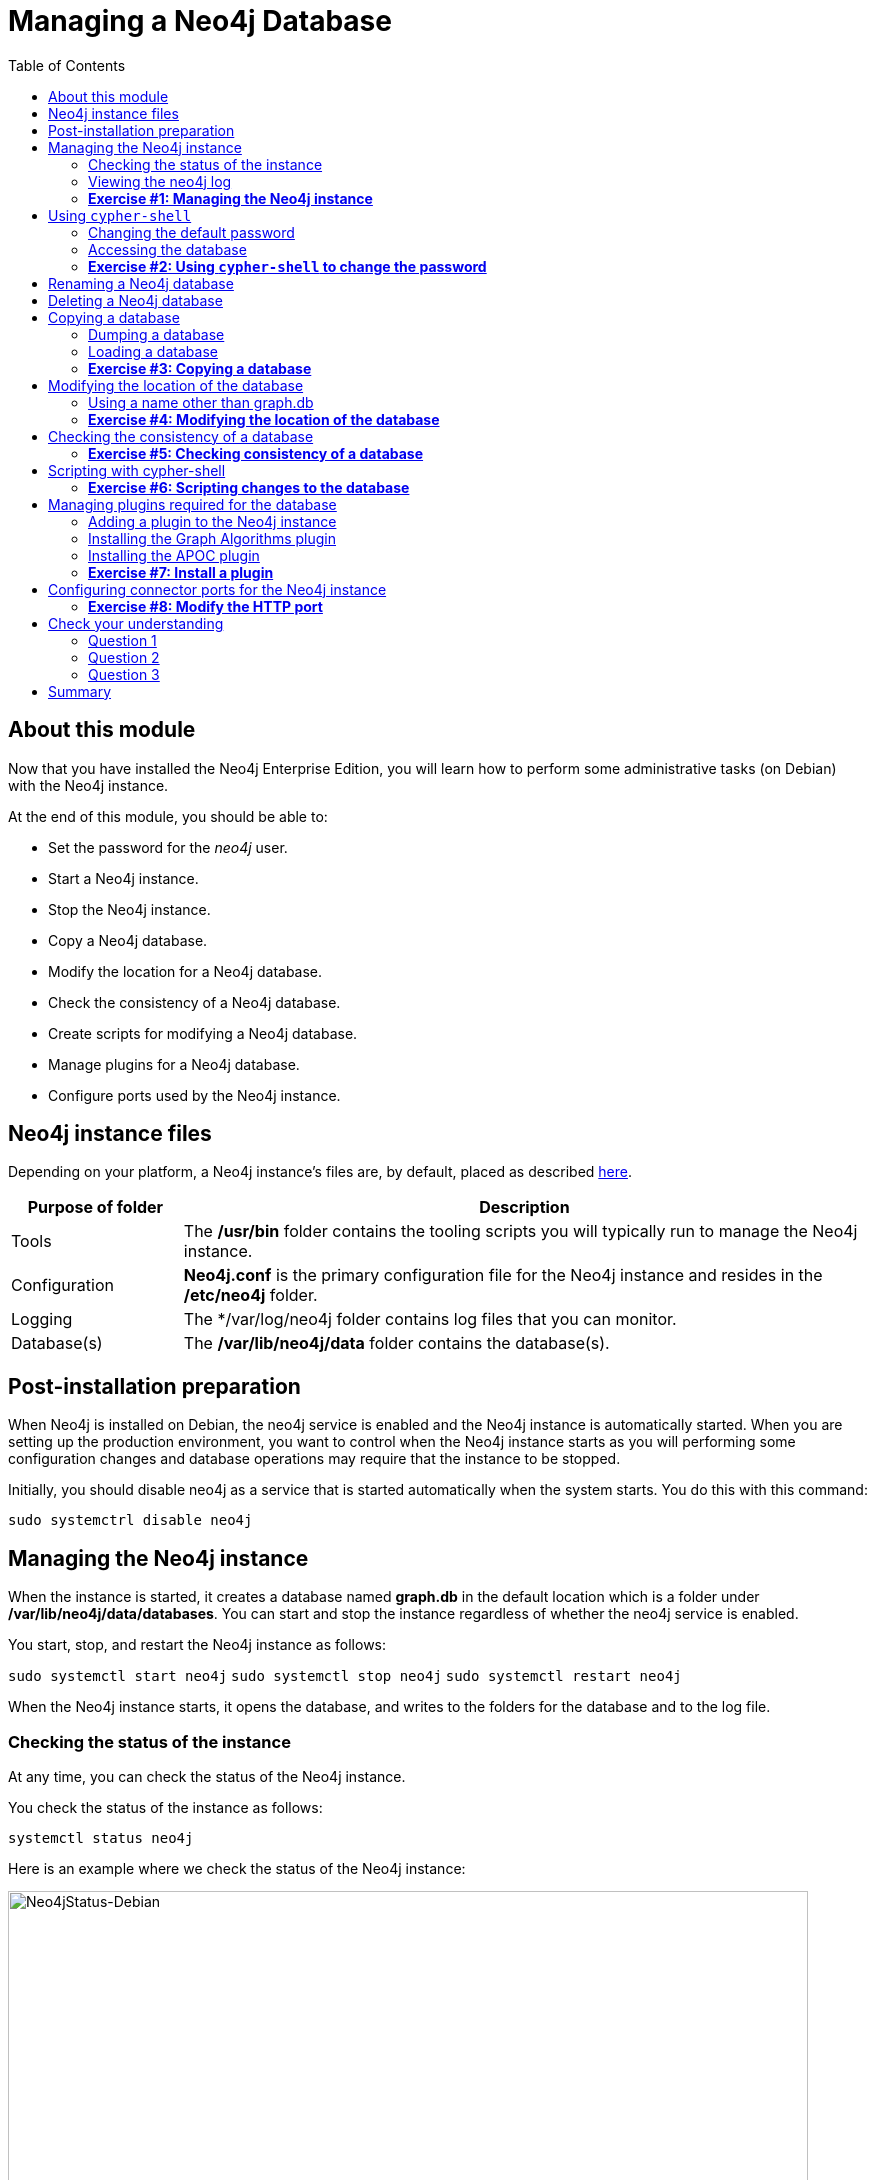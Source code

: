 
= Managing a Neo4j Database
:presenter: Neo Technology
:twitter: neo4j
:email: info@neotechnology.com
:neo4j-version: 3.5
:currentyear: 2018
:doctype: book
:toc: left
:toclevels: 3
:experimental:
//:imagedir: https://s3-us-west-1.amazonaws.com/data.neo4j.com/neo4j-admin/img
:imagedir: ../img


++++
	<script type='text/javascript'>
	var loc = window.location;
	if (loc.hostname == "neo4j.com" && loc.search.indexOf("aliId=") == -1 ) {
	 loc.pathname = "/graphacademy/online-training/XXXX/"	
	}
	document.write(unescape("%3Cscript src='//munchkin.marketo.net/munchkin.js' type='text/javascript'%3E%3C/script%3E"));
	</script>
	<script>Munchkin.init('773-GON-065');</script>
++++

== About this module

Now that you have installed the Neo4j Enterprise Edition, you will learn how to perform some administrative tasks (on Debian) with the Neo4j instance.

At the end of this module, you should be able to:
[square]
* Set the password for the _neo4j_ user.
* Start a Neo4j instance.
* Stop the Neo4j instance.
* Copy a Neo4j database.
* Modify the location for a Neo4j database.
* Check the consistency of a Neo4j database.
* Create scripts for modifying a Neo4j database.
* Manage plugins for a Neo4j database.
* Configure ports used by the Neo4j instance.

== Neo4j instance files

Depending on your platform, a Neo4j instance's files are, by default, placed as described https://neo4j.com/docs/operations-manual/3.5/configuration/file-locations/[here]. 

[cols="20,80", options="header",stripes="none"]
|====
 *Purpose of folder*
|*Description*
| 
{set:cellbgcolor:white}
Tools
|The  */usr/bin* folder contains the tooling scripts you will typically run to manage the Neo4j instance. 
|Configuration
|*Neo4j.conf* is the primary configuration file for the Neo4j instance and resides in the */etc/neo4j* folder. 
|Logging
|The */var/log/neo4j folder contains log files that you can monitor.
|Database(s)
|The */var/lib/neo4j/data* folder contains the database(s).
|====
{set:cellbgcolor!}

== Post-installation preparation

When Neo4j is installed on Debian, the neo4j service is enabled and the Neo4j instance is automatically started. 
When you are setting up the production environment, you want to control when the Neo4j instance starts as you will performing some configuration changes and database operations may require that the instance to be stopped.

Initially, you should disable neo4j as a service that is started automatically when the system starts. You do this with this command:

`sudo systemctrl disable neo4j`

== Managing the Neo4j instance

When the instance is started, it creates a database named *graph.db* in the default location which is a folder under */var/lib/neo4j/data/databases*. You can start and stop the instance regardless of whether the neo4j service is enabled.

You start, stop, and restart the Neo4j instance as follows:

`sudo systemctl start neo4j`
`sudo systemctl stop neo4j`
`sudo systemctl restart neo4j`

When the Neo4j instance starts, it opens the database, and writes to the folders for the database and to the log file.

=== Checking the status of the instance

At any time, you can check the status of the Neo4j instance.

You check the status of the instance as follows:

`systemctl status neo4j`

Here is an example where we check the status of the Neo4j instance:

image::{imagedir}/Neo4jStatus-Debian.png[Neo4jStatus-Debian,width=800,align=center]

Here we see that the instance is started. Notice that the service is disabled as well.
After the instance is started you can identify the process ID (Main PID) from the status command on Debian. It is sometimes helpful to know the process ID of the Neo4j instance (JVM) in the event that it is unresponsive and you must kill it.

=== Viewing the neo4j log

The status command gives you a short glimpse of the status of the Neo4j instance. In some cases, although the instance is _active_, it may not have started successfully. You may want to examine more information about the instance, such as the folders it is using at runtime and information about activity against the instance, and especially if any errors occurred during startup. As an administrator, you should become familiar with the types of records that are written to the log file(s) for the Neo4j instance. 

You can view the log file for the instance on Debian as follows:

`journalctl -u neo4j`  to view the entire neo4j log file
`journalctl -e -u neo4j` to view the end of the neo4j log file

Here is the result from journalctl:

image::{imagedir}/FirstNeo4jLog-Debian.png[FirstNeo4jLog-Debian,width=800,align=center]

When the Neo4j instance starts, you can also confirm that it is started by seeing the _Started_ record in the log file.

=== *Exercise #1: Managing the Neo4j instance*

In this Exercise, you will stop and start the Neo4j instance and view its status and log file.

*Before you begin*

You should disable the neo4j service `sudo systemctrl disable neo4j`.

*Exercise steps*:

. Open a terminal on your system.
. View the status of the Neo4j instance.
. Stop the Neo4j instance.
. View the status of the Neoj instance.
. Examine the Neo4j log file.
. Examine the files and folders created for this Neo4j instance.

== Using `cypher-shell`

`cypher-shell` enables you to access the Neo4j database from a terminal window.  You simply log into the database using `cypher-shell` with your credentials:

`/usr/bin/cypher-shell -u neo4j -p neo4j`

Once authenticated, you enter Cypher statements to execute just as they would in Neo4j Browser. One caveat with `cypher-shell`, however is that all Cypher commands [.underline]#must# end with `;`. You exit `cypher-shell` with the command `:exit`.

Here is an example showing that we can successfully log in to the database for the Neo4j instance, provide the default credentials _neo4j/neo4j_:

image::{imagedir}/InitialCypherShellLogin-Debian.png[InitialCypherShellLogin-Debian,width=800,align=center]

=== Changing the default password

If we were to attempt to access the database for the first time, we would receive an error. This is because the default credentials neo4j/neo4j [underline]#must# be changed. As an administrator, you want to control who can manage this Neo4j instance and its database. To do so, you change the default password for the _neo4j_ user. Later in this training, you will learn more about securing Neo4j. 

While logged into the database in `cypher-shell`, you execute the procedure to change the password:

`CALL dbms.changePassword('newPassword');

In this example, we log into `cypher-shell` with our credentials. Then we execute the Cypher command to change the password. Finally, we specify `:exit` to log out of `cypher-shell`.

image::{imagedir}/ChangePassword-Debian.png[ChangePassword-Debian,width=1000,align=center]

After changing the default password for the Neo4j instance (database), we are now able to access the database after logging in with the new credentials. 

=== Accessing the database

Here is an example where we execute a Cypher statement against the empty database where we list all active queries:

image::{imagedir}/CypherShellStatement-Debian.png[CypherShellStatement-Debian,width=1000,align=center]

When you are done with `cypher-shell`, you enter `:exit` to exit.

=== *Exercise #2: Using `cypher-shell` to change the password*

In this Exercise, you will log in to the database with `cypher-shell`, change the password for the database, and execute a Cypher statement to load the database.

*Before you begin*

You should ensure that the Neo4j instance is started.

*Exercise steps*:

. Open a terminal on your system.
. Log into the database with `cypher-shell` using the default credentials of _neo4j/neo4j_.
. Execute the Cypher statement, `CALL dbms.listQueries();`. Do you get an error?
. Execute the Cypher statement to change the password to something you will remember.
. Exit out of `cypher-shell`.
. Log into the database with `cypher-shell` using the new credentials.
. Execute the Cypher statement, `CALL dbms.listQueries();`.
. Open this Cypher https://s3-us-west-1.amazonaws.com/data.neo4j.com/admin-neo4j/movieDB.cypher[file]. This file contains the Cypher statements to load the database with movie data. Copy the contents of this file onto your clipboard.
. Paste the contents of the file into your `cypher-shell` session and press the `ENTER` key to execute the statements. You should see something like the following:

image::{imagedir}/Ex2-LoadMovieDB-cypher-shell.png[Ex2-LoadMovieDB-cypher-shell,width=1000,align=center]

[start=10]
. The database is now populated with the _Movie_ data. Execute a Cypher statement to retrieve data from the database, for example: `MATCH (p:Person) WHERE p.name="Tom Cruise" RETURN p.name, p.born;` You should see the following:

image::{imagedir}/Ex2-RetrieveData.png[Ex2-RetrieveData,width=1000,align=center]

[start=11]
. Exit `cypher-shell`.

== Renaming a Neo4j database

By default, the Neo4j database is located in the */var/lib/neo4j/data/databases* folder. The database is represented by a subfolder with the default name, *graph.db*. You should never modify, copy, or move any files or folders under *graph.db*.

A key file for a Neo4j instance is */etc/neo4j/neo4j.conf*. This file contains all settings used by the Neo4j instance at runtime. Here is a portion of the default *neo4j.conf* file that is installed with Neo4j. The setting for the name of the database is the property _dbms.active_database_, which, by default, is *graph.db* Since this is the default configuration as installed, this setting is commented out in the configuration file because Neo4j assumes that the default will be used a runtime.

image::{imagedir}/DefaultNeo4jConfig.png[DefaultNeo4jConfig,width=800,align=center]

If you wanted to change the name of the Neo4j database, you could change the folder name *graph.db* to another name, but if you do so, you must uncomment the line in *neo4j.conf* for _dbms.active_database_ to match what you have renamed the database folder to. You must make this type of change in the configuration when the Neo4j instance is stopped.

== Deleting a Neo4j database

You would want to delete a Neo4j database for a couple of reasons:

[square]
* The database is no longer needed or usable and you want to recreate a fresh database.
* The database is no longer needed and you want to remove it so that a new database can be used. To do this you would load a new database which you will learn about next in this module.

To delete a Neo4j database you must:

. Stop the Neo4j instance.
. Remove the folder for the active database.
.. . For example, delete the *graph.db* database: `rm -rf /var/lib/neo4j/data/databases/graph.db`

If you were to start the Neo4j instance, it would recreate an empty database. If you want to copy an existing database for use with this Neo4j instance, you dump and load an existing database to be used as the active database. Then you can start the Neo4j instance. You will learn about dumping an loading a database next.

== Copying a database

The structure of a Neo4j database is proprietary and could change from one release to another. You should [underline]#never# copy the database from one location in the filesystem/network to another location.

To copy a database that, perhaps you want to have as an additional copy or you want to give  to another user for use on their system, you must:

. Stop the Neo4j instance.
. Ensure that the folder where you will dump the database exists.
. Use the *dump* command of the `neo4j-admin` tool to create the dump file.

Then, if you want to create a database from the dump file to use in a Neo4j instance, you must:

. Stop the Neo4j instance.
. Determine what you will call the new database and adjust *neo4j.conf* to use this database as the active database.
. Use the *load* command of the `neo4j-admin` tool to create the database from the dump file using the same name you specify in the *neo4j.conf* file.
. Start the Neo4j instance.

=== Dumping a database

To dump a database, the Neo4j instance must be stopped.
Here is how to use the *dump* command of the  `neo4j-admin` tool to dump a database to a file:

`neo4j-admin dump --database=db-folder --to=db-target-folder/db-dump-file`

_where:_

{set:cellbgcolor:white}
[frame="none",,width="80%"cols="20,80",stripes=none]
|===
|_db-folder_
|is the name of the folder representing source database to be dumped.
|_db-target-folder_
|is the folder in the filesystem where you want to place the dumped database. This folder must exist.
|_db-dump-file_
|is the name of the dump file that will be created.
|===
{set:cellbgcolor!}

Here is an example where we have previously renamed the database to be _movie.db_ and we have created a folder named _dumps_. We dump the _movie.db_ using `neo4j-admin`:

image::{imagedir}/DumpDatabase.png[DumpDatabase,width=1000,align=center]

After the dump file, _movie-dump_ is created, you can move it anywhere on filesystem or network.

=== Loading a database

Assuming that you have a dump file to use, you must first determine what the name of the target database will be. If you use an existing database name, the load command, can overwrite the database. If you want to create a new database, then you specify a database name that does not already exist. To perform the load command, the Neo4j instance must be stopped. In addition, the user:group permissions of the files created must be neo4j:neo4j. 

[NOTE]
You must either perform the load operation as the neo4j user, or after the load, you must change the owner of all files and folders created to neo4j:neo4j.

Here is how to use the *load* command of the  `neo4j-admin` tool to load a database from a file:

`neo4j-admin load --from=path/db-dump-file --database=db-folder [--force=true]`
_where:_

{set:cellbgcolor:white}
[frame="none",,width="80%"cols="20,80",stripes=none]
|===
|_path_
|is a folder in the filesystem where the dump file resides.
|_db-dump-file_
|is the file previously created with the *dump* command of `neo4j-admin`.
|_db-folder_
|is the name of the database that will be created or overwritten if --force is specified as `true`.
|===
{set:cellbgcolor!}

Here is an example where we load the contents of *movie-dump* into a database named *movie2.db*. 

image::{imagedir}/LoadDatabase.png[LoadDatabase,width=1000,align=center]

In order to access this newly created and loaded database, we must modify *neo4j.conf* to use *movie2.db* as the active database before starting the Neo4j instance:

image::{imagedir}/Movie2ActiveDatabase.png[Movie2ActiveDatabase,width=1000,align=center]

A best practice is to examine the log file for the Neo4j instance after you have made any configuration changes.

=== *Exercise #3: Copying a database*

In this Exercise, you will make a copy of your active database that has the movie data in it and use the dump file to create a database.

*Before you begin*

You should have loaded the *graph.db* database with the movie data (Exercise #2) and stopped the Neo4j instance.

*Exercise steps*:

. Open a terminal on your system.
. Create a folder named /usr/local/work*.
. Use the `neo4j-admin` script to dump the *graph.db* database to the *work* folder. You should do something like this:

image::{imagedir}/Ex3-movie-dump.png[Ex3-movie-dump,width=1000,align=center]

[start=4]
. Notice that this dump file is simply a file that can be copied to any location.
. Delete the *graph.db* database.
. Use the `neo4j-admin` script to load the database from the dump file you just created. Name the database *movie.db*. Note that you should perform the load as the _neo4j_ user. If you do not have the credentials to log in as the _neo4j_ users, then you can change the owner of the files later. You should do something like this:

image::{imagedir}/Ex3-movie-load.png[Ex3-movie-load,width=1000,align=center]

[start=7]
. Modify *neo4j.conf* to use *movie.db* as the active database.

image::{imagedir}/Ex3-movie-cfg.png[x3-movie-cfg,width=1000,align=center]

[start=8]
. If you did not perform the load as the user _neo4j_, you must change the owner:group of all files and folders under *movie.db* to be _neo4j:neo4j_. For example, change directory to the *movie.db* folder and  then enter the command: 
       `sudo chown -R neo4j:neo4j *`.  
	   This will recursively change the owner and group to all files and folders under *movie.db*.

. Start the Neo4j instance.
. Examine the log file to ensure that the instance started with no errors.
. Access the database using `cypher-shell`. Can you see the movie data in the database?

image::{imagedir}/Ex3-AccessDB.png[Ex3-AccessDB,width=800,align=center]

== Modifying the location of the database

If you do not want the database used by the Neo4j instance to reside in the same location as the Neo4j installation, you can modify its location in the *neo4j.conf* file. If you specify a new location for the data, it must exist in the filesystem and the folder must be owned by _neo4j:neo4j_.

Here we have specified a new location for the data in the configuration file:

image::{imagedir}/ModifyDataLocation.png[ModifyDataLocation,width=800,align=center]

We ensure that the location for the data exists and then we can start the Neo4j instance. If this is the first time Neo4j has been started for this location, a new database named *graph.db* will be created. This is because we are using the default database name in the configuration file.

image::{imagedir}/UsingNewDataLocation.png[UsingNewDataLocation,width=800,align=center]

If you have an existing database that you want to reside in a different location for the Neo4j instance, remember that you must dump and load the database to safely copy it to the new location.

=== Using a name other than graph.db

If you are starting the Neo4j instance with a new location and you are not using the default *graph.db* database name, you must follow these steps to ensure that the folders for the database are set up properly:

. Specify the new location in the configuration file, but do not specify the active database name.
. Start or restart the Neo4j instance. A new *graph.db* folder will be created as well as the other folders required by the instance.
. Examine the log file to ensure that it started without errors.
. Stop the Neo4j instance.
. Specify the name of the active database in the configuration file.
. Load the data into the database name that will be the active database. 
. If you did not load the database the the user _neo4j_, recursively change the owner:group to _neo4j:neo4j_.
. Start the Neo4j instance.
. Examine the log file to ensure it started without errors.

=== *Exercise #4: Modifying the location of the database*

In this Exercise, you will set up a different location for the database in your local filesystem and start the Neo4j instance using the database from this new location.

*Before you begin*

. You should have created the dump file for the movie database (Exercise #3).
. Stop the Neo4j instance.

*Exercise steps*:

. Open a terminal on your system.
. Create a folder named */usr/local/data*. This is the folder where the database will reside which is different from the default location used by Neo4j. 
. Make sure that this *data* folder is owned by _neo4j:neo4j_. For example, navigate to the */usr/local* folder and enter `sudo chown neo4j:neo4j data`. 
. Modify the *neo4j.conf* file to use */usr/local/data* as the data directory. Also ensure that there is no active database specified. Your *neo4j.conf* file should look something like this:

image::{imagedir}/Ex4-LocationConfig.png[Ex4-LocationConfig,width=800,align=center]

[start=5]
. Start the Neo4j instance.
. Examine the log file to ensure that the instance started without errors.
. Examine the files in the */usr/local/data* location. The instance should have created the *databases* and *dbms* folders. They should look as follows:

image::{imagedir}/Ex4-LocationInUse.png[Ex4-LocationInUse,width=800,align=center]

[start=8]
. Stop the Neo4j instance.
. Modify the *neo4j.conf* file to use *movie3.db* as the active database. Your *neo4j.conf* file should look something like this:

image::{imagedir}/Ex4-ActiveDatabase.png[Ex4-ActiveDatabase,width=800,align=center]

[start=10]
. Use the `neo4j-admin` script to load the database from the dump file you created in Exercise 3. Name the database *movie3.db* You should do something like this:

image::{imagedir}/Ex4-LoadDB.png[Ex4-LoadDB,width=800,align=center]

[start=11]
. If you did not perform the load as the user _neo4j_, you must change the owner:group of all files and folders under *movie3.db* to be _neo4j:neo4j_. For example, change directory to the *databases* folder and  then enter the command: 
       `sudo chown -R neo4j:neo4j movie3.db`.  
	   This will recursively change the owner and group to all files and folders under *movie3.db*.
. Start the Neo4j instance.
. Examine the log file to ensure that no errors occurred.
. Access the database using `cypher-shell`. Do you get an authentication error?  This is because the database is now located in a different location and the default credentials of neo4j/neo4j are used.

image::{imagedir}/Ex4-Access.png[Ex4-Access,width=1000,align=center]

[start=15]
. Enter the Cypher statement to change the password: `CALL dbms.changePassword('newPassword');`
. Enter a Cypher statement to retrieve some data: `MATCH (p:Person) WHERE p.name="Meg Ryan" RETURN p.name, p.born;`
. Exit `cypher-shell`.

image::{imagedir}/Ex4-Access2.png[Ex4-Access2,width=1000,align=center]

== Checking the consistency of a database

A database's consistency could be compromised if a software or hardware failure has occurred that affects the Neo4j instance. You will learn later in this training about live backups and replicating databases, but if you have reason to believe that a specific database has been corrupted,  you can perform a consistency check on it.

The Neo4j instance must be stopped to perform the consistency check.

Here is how you use the `neo4j-admin` tool to check the consistency of the database:

`neo4j-admin check-consistency --database=db-name --report-dir=report-location [--verbose=true]`

The database named _db-name_ is found in the data location specified in *neo4j.conf* file. If the tool comes back with no error, then the database is consistent. Otherwise, an error is returned and a report is written to _report-location_. You can specify verbose reporting. See the _Operations Manual_ for more options. For example, you can check the consistency of a backup. 

Suppose we had loaded the *movie4.db* database with `neo4j-admin`. Here is what a successful run of the consistency checker should produce:

image::{imagedir}/ConsistentPassed.png[ConsistentPassed,width=1000,align=center]

No report is written to the reports folder because the consistency check passed.

Here is an example of what an unsuccessful run of the consistency checker should produce:

image::{imagedir}/Inconsistencies.png[Inconsistencies,width=1000,align=center]

If inconsistencies are found, a report is generated and placed in the folder specified for the report location.

Inconsistencies in a database are a serious matter that should be looked into with the help of Neo4j Technical Support. Later in this training you will learn more about troubleshooting problems that are detected.

=== *Exercise #5: Checking consistency of a database*

In this Exercise, you check the consistency of a database that is consistent. Then you modify a file that causes the database to become inconsistent and then check its consistency.

*Before you begin*

. You should have created and started the *movie3.db* database (Exercise #6).
. Stop the Neo4j instance.
. Create a folder named */usr/local/work/reports*.

*Exercise steps*:

. Open a terminal on your system.
. Run the consistency check tool on *movie3.db* using neo4j-admin specifying *reports* as the folder where the report will be written. The admin-tool should return the following:

image::{imagedir}/Ex5-Consistent.png[Ex5-Consistent,width=1000,align=center]

[start=3]
. Modify the neo4j configuration to use a database named *movie3-copy.db*, rather than *movie3.db*.
. Use `neo4j-admin` to create and load *movie3-copy.db* from the movie dump file you created earlier.
. Ensure that the owner of the *movie3-copy.db* is _neo4j:neo4j_.
. Next, you will corrupt the database. Modify the file *movie3-copy.db/neostore.nodestore.db* by adding some text to the file.
. Run the consistency check tool on *movie3-copy.db* using neo4j-admin specifying */usr/local/work/reports* as the folder where the report will be written. The admin-tool should return something like the following:

image::{imagedir}/Ex5-Inconsistent.png[Ex5-Inconsistent,width=1000,align=center]

== Scripting with cypher-shell

As a database administrator, you may need to automate changes to the database. The most common types of changes that administrators may want to perform are operations such as adding/dropping constraints or indexes. You can create scripts that forward the Cypher statements to `cypher-shell`.  The number of supporting script files you create will depend upon the tasks you want to perform against the database.

Suppose that we use _bash_. We create 3 files:

*1. AddConstraints.cypher* that contains the Cypher statements to execute in `cypher-shell`:
----
CREATE CONSTRAINT ON (m:Movie) ASSERT m.title IS UNIQUE; 
CREATE CONSTRAINT ON (p:Person) ASSERT p.name IS UNIQUE;
----

Each Cypher statement must end with a `;`. 

*2. DropConstraints.sh* that invokes `cypher-shell` using a set of Cypher statements and appends its output to the log file:
----
cat /usr/local/work/AddConstraints.cypher | /usr/bin/cypher-shell -u neo4j -p training-helps --format verbose 2>&1 >> /usr/local/work/PrepareDB.log
----

*3. PrepareDB.sh* that initializes the log file, *PrepareDB.log*, and calls the script to add the constraints:
----
rm -rf /usr/local/work/PrepareDB.log
/usr/local/work/AddConstraints.sh 2>&1 >> /usr/local/work/PrepareDB.log
----

When the *PrepareDB.sh* script runs its scripts, all output will be written to the log file, including error output. Then you can simply check the log file to make sure it ran as expected.


===  *Exercise #6: Scripting changes to the database*

In this Exercise, you will gain experience scripting with Cypher shell. You will create three files in the */usr/local/work* folder:

. *AddConstraints.cypher*
. *AddConstraints.sh*
. *MaintainDB.sh*

*Before you begin*

. Remove the *~/databases/movie3-copy.db* folder as this database is now corrupt.
. Ensure that the Neo4j configuration uses *movie3.db* for the database.
. Start the Neo4j instance.

*Exercise steps*:

. Open a terminal on your system.
. Start Cypher-shell, providing the credentials for the neo4j user.

image::{imagedir}/Ex6-StartCypher-shell.png[Ex6-StartCypher-shell,width=800,align=center]

[start=3]
. Enter some simple Cypher statements to confirm that you can access the database. For example:
.. `CALL db.schema();`
.. `CALL db.constraints();`
. Exit Cypher-shell by typing `:exit`.
. Create a Cypher script in the */usr/local/work* folder named *AddConstraints.cypher* with the following statements:
----
CREATE CONSTRAINT ON (m:Movie) ASSERT m.title IS UNIQUE; 
CREATE CONSTRAINT ON (p:Person) ASSERT p.name IS UNIQUE; 
----

[start=6]
. Create a shell script in the */usr/local/work* folder named *AddConstraints.sh* that will forward *AddConstraints.cypher* to cypher-shell. This file should have the following contents:

----
cat /usr/local/work/AddConstraints.cypher | /usr/bin/cypher-shell -u neo4j -p training-helps --format verbose 2>&1 >> /usr/local/work/MaintainDB.log
----

[start=7]
. Create a shell script in the */usr/local/work* folder named *MaintainDB.sh* that will initialize the log file and then call *AddConstraints.sh*. This file should have the following contents:

----
rm -rf /usr/local/work/MaintainDB.log
/usr/local/work/AddConstraints.sh 2>&1 >> /usr/local/work/MaintainDB.log
----

[start=8]
. Ensure that the scripts you created have execute permissions.
. Run the *MaintainDB.sh* script and  view the log file.

image::{imagedir}/Ex6-RunMaintainDB.png[Ex6-RunMaintainDB,width=800,align=center]

[start=10]
. Confirm that it created the constraints in the database. (Check using cypher-shell (`CALL db.constraints();`))

image::{imagedir}/Ex6-ConfirmConstraints.png[Ex6-ConfirmConstraints,width=800,align=center]

== Managing plugins required for the database

Some applications can use Neo4j out-of-the-box, but many applications require additional functionality that could be:

[square]
* A library supported by Neo4j such as GraphQL or GRAPH ALGORITHMS.
* A community-supported library, such as APOC.
* Custom functionality that has been written by the developers of your application. 

We refer to this additional functionality as a _plugin_ that contains specific procedures. First, you should understand how to view the procedures available for use with the Neo4j instance. You do so by executing the Cypher statement `CALL db.procedures()`.

Here is an example of a script you can run to produce a file, *Procedures.txt* that contain the names of the procedures currently available for the Neo4j instance:

----
echo "CALL dbms.procedures() YIELD name;" | /usr/bin/cypher-shell -u neo4j -p training-helps --format plain > /usr/local/work/Procedures.txt
----

This script calls dbms.procedures to return the name of each procedure in the list returned. 

Here is a view of *Procedures.txt*:

image::{imagedir}/DefaultProcedures.png[DefaultProcedures,width=400,align=center]

By default, the procedures available to the Neo4j instance are the built-in procedures that are named _db.*_ and _dbms.*_.

=== Adding a plugin to the Neo4j instance

To add a plugin to your Neo4j instance, you must first obtain the *.jar* file. It is important to confirm that the *.jar* file you will use is compatible with the version of Neo4j that you are using. For example, a plugin released for release 3.4 of Neo4j can be used by a Neo4j 3.5 instance, but the converse *may* not be true. You must check with the developers of the plugin for compatibility.

Some plugins require a configuration change. You should understand the configuration changes required for any plugin you are installing.

Neo4j provides _sandboxing_ to ensure that procedures do not inadvertently use insecure APIs. For example, when writing custom code it is possible to access Neo4j APIs that are not publicly supported, and these internal APIs are subject to change, without notice. 
Additionally, their use comes with the risk of performing insecure actions. The sandboxing
functionality limits the use of extensions to publicly supported APIs, which exclusively contain safe operations,
or contain security checks.

Neo4j _White listing_ can be used to allow loading only a few extensions from a larger library.
The configuration setting _dbms.security.procedures.whitelist_ is used to name certain procedures that should be
available from a library. It defines a comma-separated list of procedures that are to be loaded.
The list may contain both fully-qualified procedure names, and partial names with the wildcard *.

=== Installing the Graph Algorithms plugin

Suppose we wanted to install the Graph Algorithms library that is compatible with Neo4j 3.5. We find the library in GitHub and simply download the *.jar* file. Here is the https://github.com/neo4j-contrib/neo4j-graph-algorithms/releases[release area] in GitHub for the graph algorithms library:

image::{imagedir}/GitHubGraphAlgos.png[GitHubGraphAlgos,width=800,align=center]

The main page for https://github.com/neo4j-contrib/neo4j-graph-algorithms[Graph Algorithms] in GitHub contains details about the plugin and instructions for installing it.

You download any plugins that your application will use to the /var/lib/neo4j/plugins folder:

image::{imagedir}/GraphAlgos.png[GraphAlgos,width=800,align=center]

Ensure that the *.jar* file is owned by _neo4j:neo4j_ and that it has execute permissions.

The graph algorithms plugin requires _sandboxing_.
Here is how we enable the procedures in the graph algorithms plugin. We modify the _Miscellaneous Configuration_ section of the *neo4j.conf* file as follows:

image::{imagedir}/ConfigGraphAlgos.png[ConfigGraphAlgos,width=800,align=center]

You must then start or restart the Neo4j instance. Once started, you can then run the script to return the names of the procedures that are available to the Neo4j instance. Here we see that we have the additional procedures for the graph algorithms plugin:

image::{imagedir}/GraphAlgosInstalled.png[GraphAlgosInstalled,width=600,align=center]

=== Installing the APOC plugin

https://github.com/neo4j-contrib/neo4j-apoc-procedures[APOC] (Awesome Procedures on Cypher) is a very popular plugin used by many applications. It contains over 450 user-defined procedures that make accessing a graph incredibly efficient and much easier than writing your own Cypher statements to do the same thing.

You obtain the plugin from the APOC https://github.com/neo4j-contrib/neo4j-apoc-procedures/releases[releases] page:

image::{imagedir}/APOCDownloadPage.png[APOCDownloadPage,width=800,align=center]

Here we download the *.jar* file, change its permissions to execute, and change the owner to be _neo4j:neo4j_.

image::{imagedir}/APOC.png[APOC,width=800,align=center]

After you have placed the *.jar* file into the *plugins* folder, you must modify the configuration for the instance as described in the main page for APOC. As described on this page, you have an option of either _sandboxing_ or _whitelisting_ the procedures of the plugin. How much of the APOC library is used by your application is determined by the developers so you should use them as a resource for this type of configuration change. 

Suppose we want to allow [.underline]#all# APOC procedures to be available to this Neo4j instance. We would sandbox the plugin in the *neo4j.conf* file as follows, similar to how we sandboxed the graph algorithms:

image::{imagedir}/APOCConfig.png[APOCConfig,width=800,align=center]

Since APOC is large, you will most likely want to whitebox specific procedures so that only the procedures needed by the application are loaded into the Neo4j instance at runtime.

And here we see the results after restarting the Neo4j instance and running the script to list the procedures loaded in the instance:

image::{imagedir}/APOCLoaded.png[APOCLoaded,width=400,align=center]

===  *Exercise #7: Install a plugin*

In this Exercise, you will install the Spatial library for use by your Neo4j instance and you will create and execute a script to report all of the procedures available to the Neo4j instance.

*Before you begin*:

. Stop the Neo4j instance.
. Make sure you have a terminal window open for executing test commands.

*Exercise steps*:

. In a Web browser, go to the GitHub repository for the https://github.com/neo4j-contrib/spatial[Neo4j Spacial Library].
. On the main page for this repository, find the latest release of the library that is compatible with your version of Neo4j Enterprise Edition.
. Download the already-built *.jar* file into the */var/lib/neo4j/plugins* folder.
. Ensure that the file size is correct and that the file name ends with *.jar*.
. Change the owner of the *.jar* file to _neo4j:neo4j_ and add execute permissions to the file.
. Restart the Neo4j instance.
. Follow the steps on the GitHub page for testing the library.

For example, you should see the following in the repository main page:

image::{imagedir}/Ex7-GetSpatialLibrary.png[Ex7-GetSpatialLibrary,width=800,align=center]

Here is how you download the *.jar* file into the */var/lib/neo4j/plugins* folder. You should confirm that the file size is correct and that the owner is _neo4j:neo4j_ with execute permissions.

image::{imagedir}/Ex7-SpatialLibrary.png[Ex7-SpatialLibrary,width=800,align=center]


Here is what you should see when you execute the first `curl` command:

image::{imagedir}/Ex7-SpatialQuery1.png[Ex7-SpatialQuery1,width=800,align=center]

Here is what you should see when you execute the second `curl` command:

image::{imagedir}/Ex7-SpatialQuery2.png[Ex7-SpatialQuery2,width=800,align=center]

[start=8]
. In the *NEO4J_HOME/work* folder, create a script named *ListProcedures.sh* that will write the list of procedures available to the Neo4j instance to the *$NEO4j/work/Procedures.txt* file.
. Run the ListProcedures.sh script and examine the contents to also verify that the plugin has been installed.

The *Procedures.txt* file should contain these items:

image::{imagedir}/Ex7-SpatialLibraryLoaded.png[Ex7-SpatialLibraryLoaded,width=800,align=center]


== Configuring connector ports for the Neo4j instance

The Neo4j instance uses https://neo4j.com/docs/operations-manual/current/configuration/ports/[default port numbers] that may conflict with other processes on your system. The ports used frequently are the connector ports:

[cols="10,10,80", options="header",stripes="none"]
|====
 *Name*
| *Port Number*
| *Description*
| 
{set:cellbgcolor:white}
 HTTP
| 7474
| Used by Neo4j Browser and REST API. It is *not* encrypted so it should never be exposed externally.
| HTTPS 
| 7473
| Used by REST API. Requires additional SSL configuration.
| Bolt
| 7687
| Bolt connection used by Neo4j Browser, cypher-shell
|====
{set:cellbgcolor!}

If any of these ports conflict with ports already used on your system, you can change these connector ports by modifying these property values in the *neo4j.conf* file:

----
# Bolt connector
dbms.connector.bolt.enabled=true
#dbms.connector.bolt.tls_level=OPTIONAL
#dbms.connector.bolt.listen_address=:*7687*

# HTTP Connector. There can be zero or one HTTP connectors.
dbms.connector.http.enabled=true
#dbms.connector.http.listen_address=:*7474*

# HTTPS Connector. There can be zero or one HTTPS connectors.
dbms.connector.https.enabled=true
#dbms.connector.https.listen_address=:*7473*
----

As you learn more about some of the other administrative tasks for a Neo4j instance, you will work with other ports.

[NOTE]
It is not possible to disable the HTTP connector. See the https://neo4j.com/docs/operations-manual/current/configuration/connectors/[connectors] section of the _Operations Manual_ for more information.

===  *Exercise #8: Modify the HTTP port*

In this Exercise, you will modify the default HTTP port used by the HTTP instance and use the new port.

*Exercise steps*:

. Change the HTTP port to a value that is not in use on your system, for example 9999.

For example, your *neo4j.conf* file should look something like this:

image::{imagedir}/Ex8-HTTP9999.png[Ex8-HTTP9999,width=800,align=center]

[start=2]
. Restart the Neo4j instance.
. Confirm that the port works by either going to localhost:9999 from a Web browser or using the previous `curl` command using the new port number.

image::{imagedir}/Ex8-HTTP9999-used.png[Ex8-HTTP9999-used,width=800,align=center]

[start=4]
. Change the HTTP port back to its default.
. Restart the Neo4j instance

== Check your understanding
=== Question 1

Suppose that you have installed Neo4j Enterprise Edition and have changed the password for the user, _neo4j_. What script and command do you run to create a Neo4j database for the instance?

Select the correct answer.
[%interactive]
- [ ] [.false-answer]#`neo4j-admin create-database`#
- [ ] [.false-answer]#`neo4j-admin initialize`#
- [ ] [.false-answer]#`neo4j create-database`#
- [ ] [.required-answer]#`neo4j start`#

=== Question 2

Suppose that you want the existing Neo4j database to have the name *ABCRecommendations.db*. Assuming that you have stopped the Neo4j instance, what steps must you perform to modify the name of the database, which currently has a default name of *graph.db*:

Select the correct answers.
[%interactive]
- [ ] [.required-answer]#Rename the *NEO4J_HOME/graph.db* folder to *NEO4J_HOME/ABCRecommendations.db*.#
- [ ] [.required-answer]#Modify *neo4j.conf* to use _dbms.active_database=ABCRecommendations.db_.#
- [ ] [.false-answer]#Run `neo4j-admin rename graph.db ABCRecommendations.db`.#
- [ ] [.false-answer]#Run `neo4j-admin move graph.db ABCRecommendations.db`.#

=== Question 3

How do you copy a database that you want to give to another user?

Select the correct answer.
[%interactive]
- [ ] [.false-answer]#With the Neo4j instance started, `run neo4j-admin copy` providing the location where the copy will be created.#
- [ ] [.false-answer]#With the Neo4j instance stopped, `run neo4j-admin copy` providing the location where the copy will be created.#
- [ ] [.false-answer]#With the Neo4j instance started, `run neo4j-admin dump` providing the location where the dump file will be created.#
- [ ] [.required-answer]#With the Neo4j instance stopped, `run neo4j-admin dump` providing the location where the dump file will be created.#

== Summary

You should now be able to:

[square]
* Set the password for the _neo4j_ user.
* Start a Neo4j instance.
* Stop the Neo4j instance.
* Copy a Neo4j database.
* Modify the location for a Neo4j database.
* Check the consistency of a Neo4j database.
* Create scripts for modifying a Neo4j database.
* Manage plugins for a Neo4j database.
* Configure ports used by the Neo4j instance.
